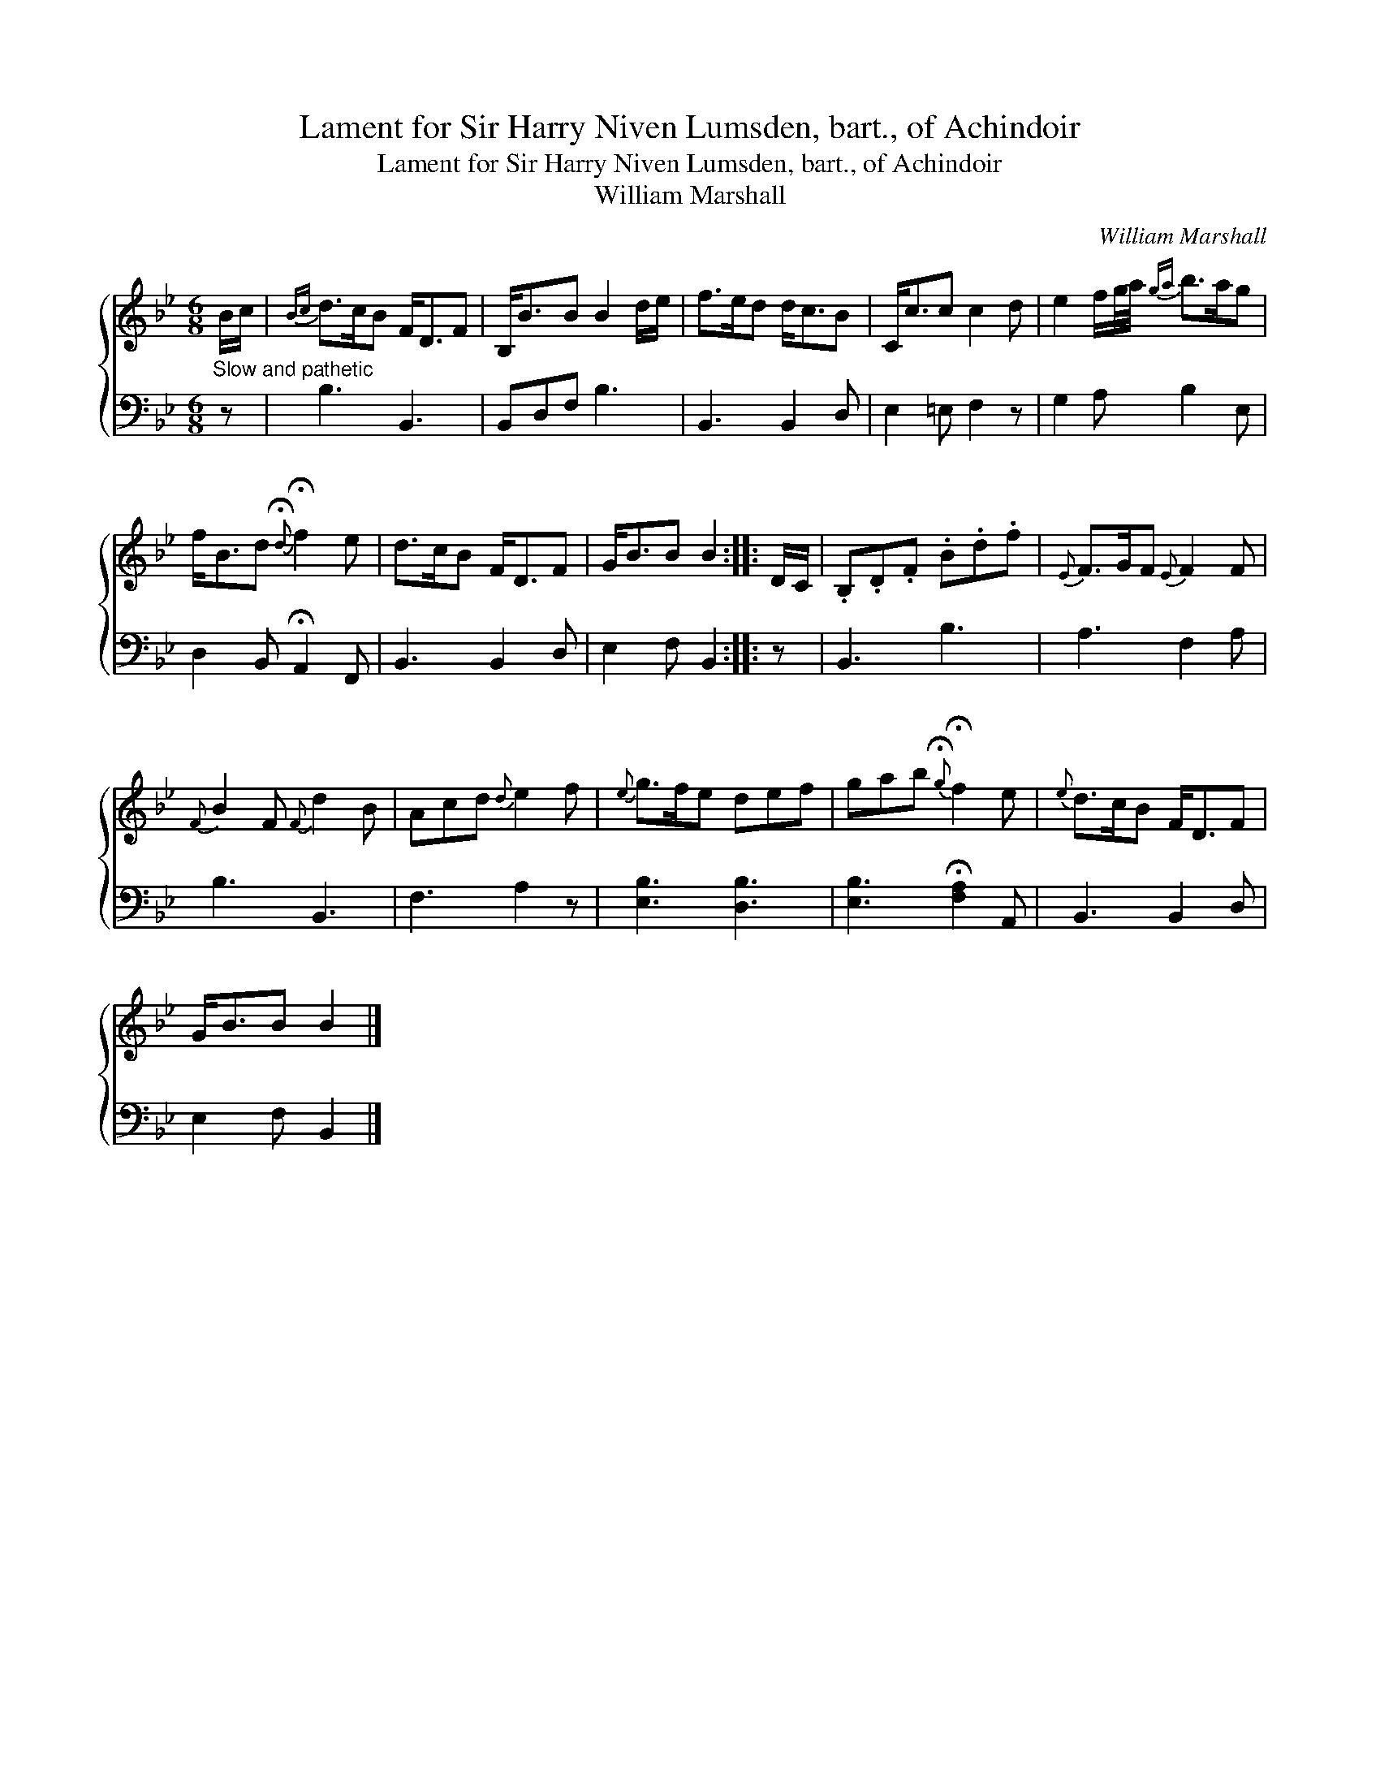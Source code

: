 X:1
T:Lament for Sir Harry Niven Lumsden, bart., of Achindoir
T:Lament for Sir Harry Niven Lumsden, bart., of Achindoir
T:William Marshall
C:William Marshall
%%score { 1 2 }
L:1/8
M:6/8
K:Bb
V:1 treble 
V:2 bass 
V:1
 B/c/ |{Bc} d>cB F<DF | B,<BB B2 d/e/ | f>ed d<cB | C<cc c2 d | e2 f/g/4a/4{ga} b>ag | %6
 f<Bd{!fermata!d} !fermata!f2 e | d>cB F<DF | G<BB B2 :: D/C/ | .B,.D.F .B.d.f |{E} F>GF{E} F2 F | %12
{F} B2 F{F} d2 B | Acd{d} e2 f |{e} g>fe def | gab{!fermata!g} !fermata!f2 e |{e} d>cB F<DF | %17
 G<BB B2 |] %18
V:2
"^Slow and pathetic" z | B,3 B,,3 | B,,D,F, B,3 | B,,3 B,,2 D, | E,2 =E, F,2 z | G,2 A, B,2 E, | %6
 D,2 B,, !fermata!A,,2 F,, | B,,3 B,,2 D, | E,2 F, B,,2 :: z | B,,3 B,3 | A,3 F,2 A, | B,3 B,,3 | %13
 F,3 A,2 z | [E,B,]3 [D,B,]3 | [E,B,]3 !fermata![F,A,]2 A,, | B,,3 B,,2 D, | E,2 F, B,,2 |] %18

